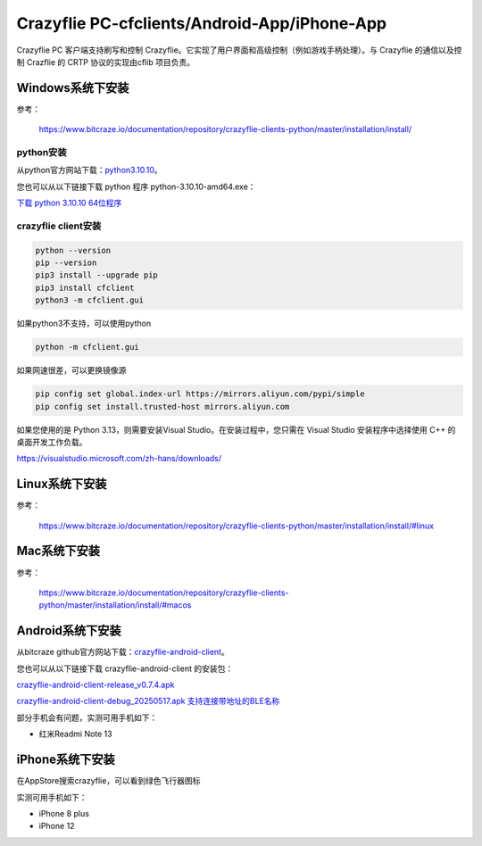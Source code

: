 Crazyflie PC-cfclients/Android-App/iPhone-App
===============================================

Crazyflie PC 客户端支持刷写和控制 Crazyflie。它实现了用户界面和高级控制（例如游戏手柄处理）。与 Crazyflie 的通信以及控制 Crazflie 的 CRTP 协议的实现由cflib 项目负责。

Windows系统下安装
-----------------

参考：

   https://www.bitcraze.io/documentation/repository/crazyflie-clients-python/master/installation/install/

python安装
^^^^^^^^^^

从python官方网站下载：`python3.10.10 <https://www.python.org/downloads/release/python-31010/>`_。

您也可以从以下链接下载 python 程序 python-3.10.10-amd64.exe：

`下载 python 3.10.10 64位程序 <../../_static/tools/python-3.10.10-amd64.exe>`_

.. figure:: ../../_static/tools/python-3.10.10-amd64.png
   :align: center
   :alt: win-install

crazyflie client安装
^^^^^^^^^^^^^^^^^^^^

.. code-block:: bash

   python --version
   pip --version
   pip3 install --upgrade pip
   pip3 install cfclient
   python3 -m cfclient.gui

如果python3不支持，可以使用python

.. code-block:: bash

   python -m cfclient.gui

如果网速很差，可以更换镜像源

.. code-block:: bash

   pip config set global.index-url https://mirrors.aliyun.com/pypi/simple
   pip config set install.trusted-host mirrors.aliyun.com

如果您使用的是 Python 3.13，则需要安装Visual Studio。在安装过程中，您只需在 Visual Studio 安装程序中选择使用 C++ 的桌面开发工作负载。

https://visualstudio.microsoft.com/zh-hans/downloads/

Linux系统下安装
-----------------
参考：

   https://www.bitcraze.io/documentation/repository/crazyflie-clients-python/master/installation/install/#linux

Mac系统下安装
-----------------
参考：

   https://www.bitcraze.io/documentation/repository/crazyflie-clients-python/master/installation/install/#macos

Android系统下安装
-----------------

从bitcraze github官方网站下载：`crazyflie-android-client <https://github.com/bitcraze/crazyflie-android-client/releases>`_。

您也可以从以下链接下载 crazyflie-android-client 的安装包：

`crazyflie-android-client-release_v0.7.4.apk <../../_static/tools/android/crazyflie-android-client-release_v0.7.4.apk>`_

`crazyflie-android-client-debug_20250517.apk 支持连接带地址的BLE名称 <../../_static/tools/android/crazyflie-android-client-debug_20250517.apk>`_

部分手机会有问题，实测可用手机如下：

- 红米Readmi Note 13

iPhone系统下安装
-----------------

在AppStore搜索crazyflie，可以看到绿色飞行器图标

实测可用手机如下：

- iPhone 8 plus
- iPhone 12

